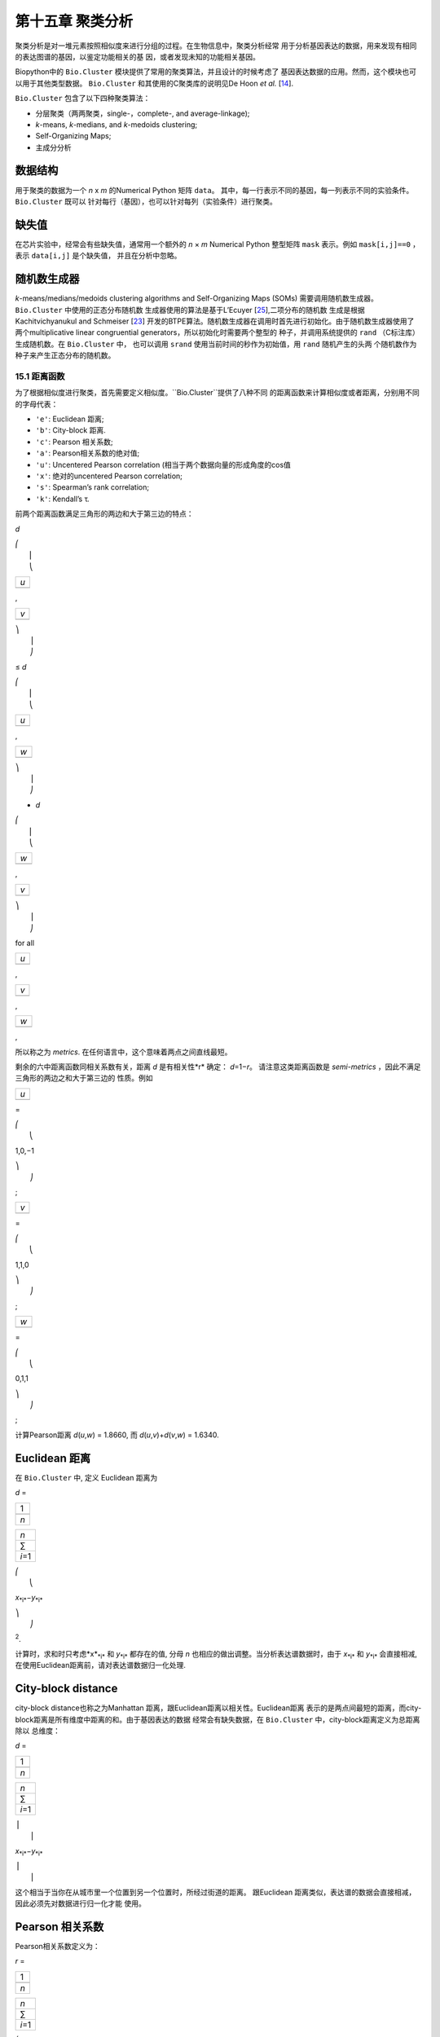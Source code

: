 第十五章 聚类分析
============================

聚类分析是对一堆元素按照相似度来进行分组的过程。在生物信息中，聚类分析经常
用于分析基因表达的数据，用来发现有相同的表达图谱的基因，以鉴定功能相关的基
因，或者发现未知的功能相关基因。

Biopython中的 ``Bio.Cluster`` 模块提供了常用的聚类算法，并且设计的时候考虑了
基因表达数据的应用。然而，这个模块也可以用于其他类型数据。 ``Bio.Cluster`` 
和其使用的C聚类库的说明见De Hoon *et al.* [`14 <#dehoon2004>`__\ ].

``Bio.Cluster`` 包含了以下四种聚类算法：

-  分层聚类（两两聚类，single-，complete-, and average-linkage);
-  *k*-means, *k*-medians, and *k*-medoids clustering;
-  Self-Organizing Maps;
-  主成分分析

数据结构 
~~~~~~~~~~~~~~~~~~~

用于聚类的数据为一个 *n* x *m* 的Numerical Python 矩阵 ``data``。
其中，每一行表示不同的基因，每一列表示不同的实验条件。 ``Bio.Cluster`` 既可以
针对每行（基因），也可以针对每列（实验条件）进行聚类。

缺失值
~~~~~~~~~~~~~~


在芯片实验中，经常会有些缺失值，通常用一个额外的 *n* × *m* Numerical Python
整型矩阵 ``mask`` 表示。例如 ``mask[i,j]==0`` ，表示 ``data[i,j]`` 是个缺失值，
并且在分析中忽略。

随机数生成器
~~~~~~~~~~~~~~~~~~~~~~~
*k*-means/medians/medoids clustering algorithms and Self-Organizing
Maps (SOMs) 需要调用随机数生成器。 ``Bio.Cluster`` 中使用的正态分布随机数
生成器使用的算法是基于L’Ecuyer [`25 <#lecuyer1988>`__\ ],二项分布的随机数
生成是根据Kachitvichyanukul and Schmeiser [`23 <#kachitvichyanukul1988>`__\ ]
开发的BTPE算法。随机数生成器在调用时首先进行初始化。由于随机数生成器使用了
两个multiplicative linear congruential generators，所以初始化时需要两个整型的
种子，并调用系统提供的 ``rand`` （C标注库）生成随机数。在 ``Bio.Cluster`` 中，
也可以调用 ``srand`` 使用当前时间的秒作为初始值，用 ``rand`` 随机产生的头两
个随机数作为种子来产生正态分布的随机数。


15.1 距离函数
------------------------
为了根据相似度进行聚类，首先需要定义相似度。``Bio.Cluster``提供了八种不同
的距离函数来计算相似度或者距离，分别用不同的字母代表：

-  ``'e'``: Euclidean 距离;
-  ``'b'``: City-block 距离.
-  ``'c'``: Pearson 相关系数;
-  ``'a'``: Pearson相关系数的绝对值;
-  ``'u'``: Uncentered Pearson correlation (相当于两个数据向量的形成角度的cos值
-  ``'x'``: 绝对的uncentered Pearson correlation;
-  ``'s'``: Spearman’s rank correlation;
-  ``'k'``: Kendall’s τ.

前两个距离函数满足三角形的两边和大于第三边的特点：


*d*

| ⎛
|  ⎜
|  ⎝

+-------+
| *u*   |
+-------+
+-------+

,

+-------+
| *v*   |
+-------+
+-------+

| ⎞
|  ⎟
|  ⎠

≤ \ *d*

| ⎛
|  ⎜
|  ⎝

+-------+
| *u*   |
+-------+
+-------+

,

+-------+
| *w*   |
+-------+
+-------+

| ⎞
|  ⎟
|  ⎠

+ \ *d*

| ⎛
|  ⎜
|  ⎝

+-------+
| *w*   |
+-------+
+-------+

,

+-------+
| *v*   |
+-------+
+-------+

| ⎞
|  ⎟
|  ⎠

for all  

+-------+
| *u*   |
+-------+
+-------+

, 

+-------+
| *v*   |
+-------+
+-------+

, 

+-------+
| *w*   |
+-------+
+-------+

,

所以称之为 *metrics*. 在任何语言中，这个意味着两点之间直线最短。

剩余的六中距离函数同相关系数有关，距离 *d* 是有相关性*r* 确定： *d*\ =1−\ *r*。
请注意这类距离函数是 *semi-metrics* ，因此不满足三角形的两边之和大于第三边的
性质。例如


+-------+
| *u*   |
+-------+
+-------+

=

| ⎛
|  ⎝

1,0,−1

| ⎞
|  ⎠

;

+-------+
| *v*   |
+-------+
+-------+

=

| ⎛
|  ⎝

1,1,0

| ⎞
|  ⎠

;

+-------+
| *w*   |
+-------+
+-------+

=

| ⎛
|  ⎝

0,1,1

| ⎞
|  ⎠

;

计算Pearson距离 *d*\ (*u*,\ *w*) = 1.8660, 而
*d*\ (*u*,\ *v*)+\ *d*\ (*v*,\ *w*) = 1.6340.

Euclidean 距离
~~~~~~~~~~~~~~~~~~

在 ``Bio.Cluster`` 中, 定义 Euclidean 距离为

*d* = 

+-------+
| 1     |
+-------+
+-------+
| *n*   |
+-------+

 

+-----------+
| *n*       |
+-----------+
| ∑         |
+-----------+
| *i*\ =1   |
+-----------+

 

| ⎛
|  ⎝

*x*\ :sub:`*i*`\ −\ *y*\ :sub:`*i*`

| ⎞
|  ⎠

:sup:`2`.

计算时，求和时只考虑*x*\ :sub:`*i*` 和 *y*\ :sub:`*i*` 都存在的值, 分母 *n* 
也相应的做出调整。当分析表达谱数据时，由于 *x*\ :sub:`*i*` 和 *y*\ :sub:`*i*` 
会直接相减, 在使用Euclidean距离前，请对表达谱数据归一化处理.

City-block distance
~~~~~~~~~~~~~~~~~~~

city-block distance也称之为Manhattan 距离，跟Euclidean距离以相关性。Euclidean距离
表示的是两点间最短的距离，而city-block距离是所有维度中距离的和。由于基因表达的数据
经常会有缺失数据，在 ``Bio.Cluster`` 中，city-block距离定义为总距离除以
总维度：

*d* = 

+-------+
| 1     |
+-------+
+-------+
| *n*   |
+-------+

 

+-----------+
| *n*       |
+-----------+
| ∑         |
+-----------+
| *i*\ =1   |
+-----------+

 

| ⎪
|  ⎪

*x*\ :sub:`*i*`\ −\ *y*\ :sub:`*i*`

| ⎪
|  ⎪


这个相当于当你在从城市里一个位置到另一个位置时，所经过街道的距离。
跟Euclidean 距离类似，表达谱的数据会直接相减，因此必须先对数据进行归一化才能
使用。

Pearson 相关系数
~~~~~~~~~~~~~~~~~~~~~~~~~~~~~~~~~~~

Pearson相关系数定义为：

*r* = 

+-------+
| 1     |
+-------+
+-------+
| *n*   |
+-------+

 

+-----------+
| *n*       |
+-----------+
| ∑         |
+-----------+
| *i*\ =1   |
+-----------+

 

| ⎛
|  ⎜
|  ⎜
|  ⎝

+----------------------+
| *x*\ :sub:`*i*` −x   |
+----------------------+
+----------------------+
| σ\ :sub:`*x*`        |
+----------------------+

 

| ⎞
|  ⎟
|  ⎟
|  ⎠

| ⎛
|  ⎜
|  ⎜
|  ⎝

+----------------------+
| *y*\ :sub:`*i*` −ȳ   |
+----------------------+
+----------------------+
| σ\ :sub:`*y*`        |
+----------------------+

 

| ⎞
|  ⎟
|  ⎟
|  ⎠


其中 x, ȳ 分别是 *x* 和 *y* 的样品均值, σ\ :sub:`*x*`, σ\ :sub:`*y*` 
是 *x* 和 *y* 的样品标准差. Pearson相关系数是用于测量 *x* and *y* 散点图对直线的
拟合程度。如果所有的点都在直线上，那么Pearson相关系数为 +1 or -1, 取决于直线的斜率
是正还是负。如果Pearson 相关系数等于0，表明 *x* 和 *y* 之间没有相关性。

*Pearson distance* 定义为

+----------------------------+
| *d*\ :sub:`P` ≡ 1 − *r*.   |
+----------------------------+

由于the Pearson 相关性介于 -1 和 1之间, Pearson 距离的范围为 0 和 2 之间.

Absolute Pearson correlation
~~~~~~~~~~~~~~~~~~~~~~~~~~~~

通过对Pearson相关系数取绝对值，可以得到一个0和1之间的数。如果绝对值是1，所有的点
都位于一条直线上，无论斜率为正还是负。当绝对值为0时，表明 *x* and *y* 没有相关性。

对应的距离定义为：

+------------------------+------+-------+------+-----+
| *d*\ :sub:`A` ≡ 1 −    | ⎪    | *r*   | ⎪    | ,   |
|                        |  ⎪   |       |  ⎪   |     |
+------------------------+------+-------+------+-----+

其中 *r* 是 Pearson 相关系数. 由于Pearson的相关系数介于 0 和 1之间, 对应的
距离也位于0和1之间。

在基因表达数据中，绝对相关性等于1，表明两组基因的表达情况完全一样或者完全
相反，在使用时，应该注意这一点。

Uncentered correlation (cosine of the angle)
~~~~~~~~~~~~~~~~~~~~~~~~~~~~~~~~~~~~~~~~~~~~

在某些情况下，使用 *uncentered correlation* 比常规的Pearson相关系数更合适。
uncentered correlation 定义为：

*r*\ :sub:`U` = 

+-------+
| 1     |
+-------+
+-------+
| *n*   |
+-------+

 

+-----------+
| *n*       |
+-----------+
| ∑         |
+-----------+
| *i*\ =1   |
+-----------+

 

| ⎛
|  ⎜
|  ⎜
|  ⎝

+-----------------------------+
| *x*\ :sub:`*i*`             |
+-----------------------------+
+-----------------------------+
| σ\ :sub:`*x*`\ :sup:`(0)`   |
+-----------------------------+

 

| ⎞
|  ⎟
|  ⎟
|  ⎠

| ⎛
|  ⎜
|  ⎜
|  ⎝

+-----------------------------+
| *y*\ :sub:`*i*`             |
+-----------------------------+
+-----------------------------+
| σ\ :sub:`*y*`\ :sup:`(0)`   |
+-----------------------------+

 

| ⎞
|  ⎟
|  ⎟
|  ⎠

,

其中

     

σ\ :sub:`*x*`\ :sup:`(0)`

 =

 

√

+-------+
| 1     |
+-------+
+-------+
| *n*   |
+-------+

 

+-----------+
| *n*       |
+-----------+
| ∑         |
+-----------+
| *i*\ =1   |
+-----------+

*x*\ :sub:`*i*`\ :sup:`2`

;  

 

σ\ :sub:`*y*`\ :sup:`(0)`

 =

 

√

+-------+
| 1     |
+-------+
+-------+
| *n*   |
+-------+

 

+-----------+
| *n*       |
+-----------+
| ∑         |
+-----------+
| *i*\ =1   |
+-----------+

*y*\ :sub:`*i*`\ :sup:`2`

.  

 
这个公式同Pearson相关系数的公式一样，只是把样本均值 x, ȳ 设为0 。
uncentered correlation 适用于表达量基准为0的情况。例如，在对基因表达情况计算
比值后取对数，当log-ratio 等于0 表明红色或绿色信号强度相等，也意味着实验处理
不影响基因的表达量。

uncentered correlation 系数对应的距离计算方法为：

+--------------------------------------+
| *d*\ :sub:`U` ≡ 1 − *r*\ :sub:`U`,   |
+--------------------------------------+

其中 *r*\ :sub:`U` 是uncentered 系数。 由于uncentered系数位于-1 和 1
之间，对应的距离范围为 0 与 2之间。

由于 uncentered 系数同 *n* 维空间里的两个数据向量所成角度的cosine值相同，因此
得名。

Absolute uncentered correlation
~~~~~~~~~~~~~~~~~~~~~~~~~~~~~~~

与 Pearson 相关性类似, 也可以用uncentered correlation的绝对值来定义距离:

+-------------------------+------+-----------------+------+-----+
| *d*\ :sub:`AU` ≡ 1 −    | ⎪    | *r*\ :sub:`U`   | ⎪    | ,   |
|                         |  ⎪   |                 |  ⎪   |     |
+-------------------------+------+-----------------+------+-----+

其中 *r*\ :sub:`U` 是 uncentered相关系数。由于uncentered 相关系数的
绝对值位于 0 和 1 之间，对应的距离也为位于 0 和 1之间。

从几何学上来讲，uncentered相关系数的绝对值等于两个数据组成的向量的supporting lines
的角度的cosine值（即不考虑向量的方向性）。

Spearman rank correlation
~~~~~~~~~~~~~~~~~~~~~~~~~

Spearman秩相关系数是一种非参的相关性测量方法，同Pearson相关系数相比，对于离群点
有更好的稳健性。

为了计算Spearman秩相关系数，首先对每个数据集里的数据按值排序，得到每个数据的
秩。然后，计算两个数据集的秩的Pearson相关系数，得到Spearson的相关系数。

同Pearson相关性类似，Spearman秩相关系数对应的距离定义为：

+--------------------------------------+
| *d*\ :sub:`S` ≡ 1 − *r*\ :sub:`S`,   |
+--------------------------------------+

其中 *r*\ :sub:`S` 是Spearman秩相关系数。

Kendall’s τ
~~~~~~~~~~~

Kendall’s τ 是另一个非参的计算相关性的方法。它同Spearman秩相关系数类似，但它使用秩来计算
 τ (see Snedecor & Cochran [`29 <#snedecor1989>`__\ ]) 。

Kendall’s τ 对应的距离计算为：

+--------------------------+
| *d*\ :sub:`K` ≡ 1 − τ.   |
+--------------------------+

因为 Kendall’s τ 位于 -1 和 1之间, 对应的距离位于 0 和 2之间。

Weighting
~~~~~~~~~

对于 ``Bio.Cluster`` 中大部分距离函数，都可以使用权重矩阵。权重矩阵包含着
数据集中每个元素的权重。如果元素 *i* 的权重为 *w*\ :sub:`*i*`，那么这个元素
计算为元素的值乘以 *w*\ :sub:`*i*` 。权重值不需要为整数。对于 Spearman 秩相关系数
和Kendall’s τ, 权重没有很好的定义，因此不能用于这两个函数。

计算距离矩阵
~~~~~~~~~~~~~~~~~~~~~~~~~~~~~~~
距离矩阵是 ``data`` 每个元素的两两间的距离的平方矩阵，可以用 ``Bio.Cluster`` 模块中 ``distancematrix`` 函数计算：
 
.. code:: verbatim

    >>> from Bio.Cluster import distancematrix
    >>> matrix = distancematrix(data)

其中，包含以下参数：

-  ``data`` (必选)
    包含所有元素的矩阵
-  ``mask`` (默认: ``None``)
    显示是否为缺失数据的矩阵。若
   ``mask[i,j]==0``, 那么 ``data[i,j]`` 缺失。若 ``mask==None``,
   那么表明没有缺失数据。
-  ``weight`` (默认: ``None``)
    计算距离时使用的权重矩阵。若
   ``weight==None``, 则假设所有的数据使用相同的权重。
-  ``transpose`` (默认: ``0``)
    选择 使用 ``data`` 的行行之间计算距离 (``transpose==0``), 或者列与列计算距离 (``transpose==1``).
-  ``dist`` (默认: ``'e'``, Euclidean distance)
    定义使用的距离函数 (具体见
   `15.1 <#sec:distancefunctions>`__).

为了节省内存，函数运行返回的距离矩阵是一个1D 数组的列表。每一行的列数等于
行号。因此，第一行有0个元素。例如一个返回值为：

.. code:: verbatim

    [array([]),
     array([1.]),
     array([7., 3.]),
     array([4., 2., 6.])]

对应的距离矩阵为：

| ⎛
|  ⎜
|  ⎜
|  ⎜
|  ⎝

+-----+-----+-----+-------+
| 0   | 1   | 7   | 4     |
+-----+-----+-----+-------+
| 1   | 0   | 3   | 2     |
+-----+-----+-----+-------+
| 7   | 3   | 0   | 6     |
+-----+-----+-----+-------+
| 4   | 2   | 6   | 0     |
+-----+-----+-----+-------+

| ⎞
|  ⎟
|  ⎟
|  ⎟
|  ⎠

.

15.2  计算聚类的相关性质
------------------------------------

计算聚类中心
~~~~~~~~~~~~~~~~~~~~~~~~~~~~~~~~~

聚类中心可以是所有聚类元素的在每个维度上的平均值或者中值，可以用 ``Bio.Cluster`` 中的 ``clustercentroids`` 
函数计算：
 
.. code:: verbatim

    >>> from Bio.Cluster import clustercentroids
    >>> cdata, cmask = clustercentroids(data)

包含了一下参数:

-  ``data`` (必选)
    包含所有元素的矩阵。
-  ``mask`` (默认: ``None``)
    用来表示数据是否缺失的整型数组。如果
   ``mask[i,j]==0``, 那么 ``data[i,j]`` 是缺失的. 如果 ``mask==None``,
   那么没有数据缺失.
-  ``clusterid`` (默认: ``None``)
    一个整型向量，用来表示每个元素属于那个类别。如果
   ``clusterid`` 是 ``None``, 表明所有的元素属于相同的类别。
-  ``method`` (默认: ``'a'``)
    指定使用算术平方根 (``method=='a'``) 或者中值
   median (``method=='m'``) 来计算聚类中心。
-  ``transpose`` (默认: ``0``)
    选择 使用 ``data`` 的行行之间计算距离 (``transpose==0``), 或者列与列计算距离 (``transpose==1``).

这个函数返回值为元组 ``(cdata, cmask)``。 聚类中心的数据存储在一个二维的Numerical Python 
数组 ``cdata`` 中, 缺失值的结果存储在二维的Numerical Python整型数组 ``cmask`` 中。 当 ``transpose`` 
为 ``0`` 时，这些数组的长度为（聚类数，列数），当 ``transpose`` 是 ``1`` 时，数组的
长度为 （行数，聚类数）。每一行（当 ``transpose`` = ``0``) 或者 每一列（当 ``transpose`` = ``1`` ）
包含着对应每一聚类中心对应的数据。

计算每类之间的距离
~~~~~~~~~~~~~~~~~~~~~~~~~~~~~~~~~~~~~~~~~

根据每个 *items* 的距离函数，我们可以计算出两个 *clusters* 的距离。两个类别的
数学平均值之间的距离通常用于两两间的centroid-linkage聚类和 *k*-means聚类，而 *k*-medoids
聚类中，通常利用两类的中值进行计算。两类中，最短的元素之间的距离用于pairwise single-linkage的聚类，
而最长的元素之间的距离用于计算pairwise maximum-linkage 聚类。在pairwise average-linkage聚类中，
两类之间的距离定义为两两元素间距离的平均值。

为了计算两类之间的距离，可以利用:

.. code:: verbatim

    >>> from Bio.Cluster import clusterdistance
    >>> distance = clusterdistance(data)

其中，包含的参数有：

-  ``data`` (必选)
    包含所有元素的矩阵。
-  ``mask`` (默认: ``None``)
    用来表示数据是否缺失的整型数组。如果
   ``mask[i,j]==0``, 那么 ``data[i,j]`` 是缺失的. 如果 ``mask==None``,
   那么没有数据缺失。
-  ``weight`` (默认: ``None``)
    计算距离时使用的权重矩阵。若
   ``weight==None``, 则假设所有的数据使用相同的权重。
-  ``index1`` (默认: ``0``)
    第一个类别所包含的元素的列表。如果一个类别只包含一个元素 *i* 
    可以为一个列表 ``[i]``, 或者整数 ``i``.
-  ``index2`` (默认: ``0``)
   第二个类别所包含的元素的列表。如果一个类别只包含一个元素 *i* 
    可以为一个列表 ``[i]``, 或者整数 ``i``.
-  ``method`` (默认: ``'a'``)
    选择计算类别间距离的方法:

   -  ``'a'``: 使用两个聚类中心的距离 (算术平均值);
   -  ``'m'``: 使用两个聚类中心的距离 (中值);
   -  ``'s'``: 使用两类中最短的两个元素之间的距离;
   -  ``'x'``: 使用两类中最长的两个元素之间的距离;
   -  ``'v'``: 使用两类中两两元素距离的平均值作为距离。

-  ``dist`` (默认: ``'e'``, Euclidean distance)
    选择使用的距离函数 (see
   `15.1 <#sec:distancefunctions>`__).
-  ``transpose`` (默认: ``0``)
    选择 使用 ``data`` 的行行之间计算距离 (``transpose==0``), 或者列与列计算距离 (``transpose==1``).

15.3  Partitioning algorithms
-----------------------------

Partitioning algorithms 依据所有元素到各自聚类中心距离之和最小化原则，
将元素分为 *k* 类。类别的个数 *k* 由用户定义。 ``Bio.Cluster`` 提供了三种不同
的算法:

-  *k*-means 聚类
-  *k*-medians 聚类
-  *k*-medoids 聚类

这些算法的区别在于如何定义聚类中心。在 *k*-means 中, 聚类中心定义为该类中所有
元素的mean data vector。 在 *k*-medians 聚类中， 利用每个维度的中间值来计算。
最后， *k*-medoids 聚类中，聚类中心定义为该类中，离其他所有元素距离之和最小的元素的位置。
这个方法适用于已知距离矩阵，但是原始数据矩阵未知的情况，例如根据结构相似度对蛋白进行聚类
的情况。

expectation-maximization (EM) 算法通常用于将数据分成 *k* 组。在 EM算法的起始阶段,
随机的把元素分配到不同的组。为了保证不存在空元素的类别，可以利用二项分布的方法随机
为每类挑选元素。然后，随机的对分组进行permute，保证每个元素有相同的概率去任何一个类别。
最终，保证每类中至少含有一个元素。

之后进行迭代:

-  利用均值，中值或者medoid计算每类的中心;
-  计算每类的元素离各自中心的距离;
-  对于每个元素，判别其离那个聚类中心最近;
-  对元素重新进行聚类，当不能进行调整时，迭代终止。

为了避免迭代中产生空的类别，在 *k*-means 和 *k*-medians 聚类中，算法始终记录着每类中元素的
个数，并且阻止最后一个元素被分到其他的类别中。对于 *k*-medoids 聚类, 这种检查就是没有必要的，
因为当只剩最后一个元素时，它里中心的距离就为0，所以不会被分配到其他的类别中。

由于起始阶段的元素是随机的，通常当EM算法执行时，会产生不同的聚类结果。为了找到最优的聚类结果，
 *k*-means 算法会重复很多次，每次都以不同的随机分配作为起始。每次运行后，都会保存所有元素距离
 其中心距离之和，并且选择距离最小的那次运行结果最为最终的结果。

EM算法运行的次数取决于需要聚类元素的多少。一般而言，我们可以考虑最优解被发现的次数，
这个次数会作为partitioning算法的返回值。如果最优解被多次返回，那么不太可能存在比这个
更优的解。然后，如果最优解只被发现一次，那么可能存在着距离更小的解。但是，如果需要聚类的
元素过多的话（多余几百），那么很难找到一个全局最优解。

EM算法会在不能进行任何分配的时候停止。我们注意到，对于某些起始的分配，由于
相同的解会在迭代中周期性的重复，从而导致EM算法的失败。因此，我们在迭代中也会
检查这种周期性出现的解。在给定数目的迭代后，当前的聚类结果会保存作为参考。之后
继续迭代一定次数，比较该结果同之前保存的结果，可以确定之前的结果是否重复出现。
如果有重复出现，迭代会终止。如果没有出现，那么再次迭代后的结果会保存作为新的参考。
首先，会重复10次迭代，再保存新的参考。之后，迭代的次数会翻倍，保证在长的周期中也可以
检测到该解。

*k*-means and *k*-medians
~~~~~~~~~~~~~~~~~~~~~~~~~

*k*-means and *k*-medians 算法可以利用 ``Bio.Cluster``中的 ``kcluster`` 实现:

.. code:: verbatim

    >>> from Bio.Cluster import kcluster
    >>> clusterid, error, nfound = kcluster(data)

其中，包含的参数有：

-  ``data`` (必选)
    包含所有元素的矩阵。
-  ``nclusters`` (默认: ``2``)
    聚类的数目 *k*.
-  ``mask`` (默认: ``None``)
    用来表示数据是否缺失的整型数组。如果
   ``mask[i,j]==0``, 那么 ``data[i,j]`` 是缺失的. 如果 ``mask==None``,
   那么没有数据缺失。
-  ``weight`` (默认: ``None``)
    计算距离时使用的权重矩阵。若
   ``weight==None``, 则假设所有的数据使用相同的权重。
-  ``transpose`` (默认: ``0``)
    选择 使用 ``data`` 的行行之间计算距离 (``transpose==0``), 或者列与列计算距离 (``transpose==1``).
-  ``npass`` (默认: ``1``)
    *k*-means/-medians 聚类算法运行的次数，每次运行使用不同的随机的起始值。
    如果指定了 ``initialid`` , ``npass`` 的值会忽略，并且聚类算法只会运行一次。
-  ``method`` (默认: ``a``)
    指定确定聚类中心的方法:

   -  ``method=='a'``: 算数平均值 (*k*-means clustering);
   -  ``method=='m'``: 中间值 (*k*-medians clustering).

   当指定 ``method`` 使用其他值时，算法会采用算数平均值。
-  ``dist`` (默认: ``'e'``, Euclidean distance)
    选择使用的距离函数 (see
   `15.1 <#sec:distancefunctions>`__). 尽管八种距离都可以用于 ``kcluster`` 计算,
   但从经验上来讲，Euclidean 距离适合 *k*-means 算法, city-block 距离适合 *k*-medians.
-  ``initialid`` (默认: ``None``)
    指定EM算法运行初始的聚类类别。如果
   ``initialid==None``, 那么每运行一次EM算法时，都会采取不同的随机初始聚类，总共
   运行的次数由 ``npass`` 决定。如果
   ``initialid`` 不是 ``None``, 那么它应该为一个长度为聚类数的1维数组，每类中至少含有
   一个元素。当初始类别给定后，EM算法的结果也就确定了。

这个函数的返回值为一个包含 ``(clusterid, error, nfound)`` 的元组，其中 ``clusterid`` 是
一个整型矩阵，包含着每类中所包含的行或列的数目。 ``error`` 是最优聚类解中，每类内距离的总和，
``nfound`` 指的是最优解出现的次数。

*k*-medoids 聚类
~~~~~~~~~~~~~~~~~~~~~~

``kmedoids`` 函数根据提供的距离矩阵和聚类数，来运行 *k*-medoids 聚类：

.. code:: verbatim

    >>> from Bio.Cluster import kmedoids
    >>> clusterid, error, nfound = kmedoids(distance)

其中，包含的参数有: , nclusters=2, npass=1,
initialid=None)\|

-  ``distance`` (必选)
    元素两两间的距离矩阵，可以通过三种不同的方法提供：

   -  提供一个2D的 Numerical Python 数组 (函数只会使用矩阵里左下角数据):

      .. code:: verbatim

          distance = array([[0.0, 1.1, 2.3],
                            [1.1, 0.0, 4.5],
                            [2.3, 4.5, 0.0]])

   -  输入一个1D的 Numerical Python 数组，包含了距离矩阵左下角的数据：

      .. code:: verbatim

          distance = array([1.1, 2.3, 4.5])

   -  输入一个列表，包含距离矩阵左下角的数据：

      .. code:: verbatim

          distance = [array([]|,
                      array([1.1]),
                      array([2.3, 4.5])
                     ]

   三种方法对应着同样的距离矩阵。
-  ``nclusters`` (默认: ``2``)
    聚类的数目 *k*.
-  ``npass`` (默认: ``1``)
    *k*-means/-medians 聚类算法运行的次数，每次运行使用不同的随机的起始值。
    如果指定了 ``initialid`` , ``npass`` 的值会忽略，并且聚类算法只会运行一次。
-  ``initialid`` (默认: ``None``)
    指定EM算法运行初始的聚类类别。如果
   ``initialid==None``, 那么每运行一次EM算法时，都会采取不同的随机初始聚类，总共
   运行的次数由 ``npass`` 决定。如果
   ``initialid`` 不是 ``None``, 那么它应该为一个长度为聚类数的1维数组，每类中至少含有
   一个元素。当初始类别给定后，EM算法的结果也就确定了。

函数返回值为一个 包含 ``(clusterid, error, nfound)`` 的元组, 其中
``clusterid`` 一个整型矩阵，包含着每类中所包含的行或列的数目。``error`` 是最优聚类解中，每类内距离的总和，
``nfound`` 指的是最优解出现的次数。需要注意的是， ``clusterid`` 中的聚类数指的是代表聚类中的元素的个数。

15.4  系统聚类
-----------------------------

系统聚类同 *k*-means 聚类有本质的不同。在系统聚类中，基因间或者实验条件间的相似度是通过
树的形式展现出来的。可以利用Treeview或者Java Treeview来查看这些树的结构，因此很便于基因表达
数据中系统聚类的运用。

系统聚类的第一步是计算所有元素间的距离矩阵。之后，融合两个最近的元素成为一个节点。然后，不断的
通过融合相近的元素或者节点来形成新的节点，直到所有的元素都属于同一个节点。在追溯元素和节点融合
的过程的同时形成了树的结构。不同于 *k*-means 使用的EM算法，系统聚类的过程是固定的。

系统聚类也存在着几个不同的方法，他们区别在于如何计算子节点内的距离。在
``Bio.Cluster`` 中，提供了最短距离法（ pairwise single）,最长距离法（maximum）, 类平均法（average）,
和重心法（centroid linkage）。

-  在最短距离法中，节点间的距离被定义两个节点最近样品间距离。
-  在最短距离法中，节点间的距离被定义两个节点最远样品间距离。
-  In pairwise average-linkage clustering, the distance between two
   nodes is defined as the average over all pairwise distances between
   the items of the two nodes.
-  In pairwise centroid-linkage clustering, the distance between two
   nodes is defined as the distance between their centroids. The
   centroids are calculated by taking the mean over all the items in a
   cluster. As the distance from each newly formed node to existing
   nodes and items need to be calculated at each step, the computing
   time of pairwise centroid-linkage clustering may be significantly
   longer than for the other hierarchical clustering methods. Another
   peculiarity is that (for a distance measure based on the Pearson
   correlation), the distances do not necessarily increase when going up
   in the clustering tree, and may even decrease. This is caused by an
   inconsistency between the centroid calculation and the distance
   calculation when using the Pearson correlation: Whereas the Pearson
   correlation effectively normalizes the data for the distance
   calculation, no such normalization occurs for the centroid
   calculation.

For pairwise single-, complete-, and average-linkage clustering, the
distance between two nodes can be found directly from the distances
between the individual items. Therefore, the clustering algorithm does
not need access to the original gene expression data, once the distance
matrix is known. For pairwise centroid-linkage clustering, however, the
centroids of newly formed subnodes can only be calculated from the
original data and not from the distance matrix.

The implementation of pairwise single-linkage hierarchical clustering is
based on the SLINK algorithm (R. Sibson, 1973), which is much faster and
more memory-efficient than a straightforward implementation of pairwise
single-linkage clustering. The clustering result produced by this
algorithm is identical to the clustering solution found by the
conventional single-linkage algorithm. The single-linkage hierarchical
clustering algorithm implemented in this library can be used to cluster
large gene expression data sets, for which conventional hierarchical
clustering algorithms fail due to excessive memory requirements and
running time.

Representing a hierarchical clustering solution
~~~~~~~~~~~~~~~~~~~~~~~~~~~~~~~~~~~~~~~~~~~~~~~

The result of hierarchical clustering consists of a tree of nodes, in
which each node joins two items or subnodes. Usually, we are not only
interested in which items or subnodes are joined at each node, but also
in their similarity (or distance) as they are joined. To store one node
in the hierarchical clustering tree, we make use of the class ``Node``,
which defined in ``Bio.Cluster``. An instance of ``Node`` has three
attributes:

-  ``left``
-  ``right``
-  ``distance``

Here, ``left`` and ``right`` are integers referring to the two items or
subnodes that are joined at this node, and ``distance`` is the distance
between them. The items being clustered are numbered from 0 to (number
of items − 1), while clusters are numbered from -1 to −(number of
items−1). Note that the number of nodes is one less than the number of
items.

To create a new ``Node`` object, we need to specify ``left`` and
``right``; ``distance`` is optional.

.. code:: verbatim

    >>> from Bio.Cluster import Node
    >>> Node(2,3)
    (2, 3): 0
    >>> Node(2,3,0.91)
    (2, 3): 0.91

The attributes ``left``, ``right``, and ``distance`` of an existing
``Node`` object can be modified directly:

.. code:: verbatim

    >>> node = Node(4,5)
    >>> node.left = 6
    >>> node.right = 2
    >>> node.distance = 0.73
    >>> node
    (6, 2): 0.73

An error is raised if ``left`` and ``right`` are not integers, or if
``distance`` cannot be converted to a floating-point value.

The Python class ``Tree`` represents a full hierarchical clustering
solution. A ``Tree`` object can be created from a list of ``Node``
objects:

.. code:: verbatim

    >>> from Bio.Cluster import Node, Tree
    >>> nodes = [Node(1,2,0.2), Node(0,3,0.5), Node(-2,4,0.6), Node(-1,-3,0.9)]
    >>> tree = Tree(nodes)
    >>> print tree
    (1, 2): 0.2
    (0, 3): 0.5
    (-2, 4): 0.6
    (-1, -3): 0.9

The ``Tree`` initializer checks if the list of nodes is a valid
hierarchical clustering result:

.. code:: verbatim

    >>> nodes = [Node(1,2,0.2), Node(0,2,0.5)]
    >>> Tree(nodes)
    Traceback (most recent call last):
      File "<stdin>", line 1, in ?
    ValueError: Inconsistent tree

Individual nodes in a ``Tree`` object can be accessed using square
brackets:

.. code:: verbatim

    >>> nodes = [Node(1,2,0.2), Node(0,-1,0.5)]
    >>> tree = Tree(nodes)
    >>> tree[0]
    (1, 2): 0.2
    >>> tree[1]
    (0, -1): 0.5
    >>> tree[-1]
    (0, -1): 0.5

As a ``Tree`` object is read-only, we cannot change individual nodes in
a ``Tree`` object. However, we can convert the tree to a list of nodes,
modify this list, and create a new tree from this list:

.. code:: verbatim

    >>> tree = Tree([Node(1,2,0.1), Node(0,-1,0.5), Node(-2,3,0.9)])
    >>> print tree
    (1, 2): 0.1
    (0, -1): 0.5
    (-2, 3): 0.9
    >>> nodes = tree[:]
    >>> nodes[0] = Node(0,1,0.2)
    >>> nodes[1].left = 2
    >>> tree = Tree(nodes)
    >>> print tree
    (0, 1): 0.2
    (2, -1): 0.5
    (-2, 3): 0.9

This guarantees that any ``Tree`` object is always well-formed.

To display a hierarchical clustering solution with visualization
programs such as Java Treeview, it is better to scale all node distances
such that they are between zero and one. This can be accomplished by
calling the ``scale`` method on an existing ``Tree`` object:

.. code:: verbatim

    >>> tree.scale()

This method takes no arguments, and returns ``None``.

After hierarchical clustering, the items can be grouped into *k*
clusters based on the tree structure stored in the ``Tree`` object by
cutting the tree:

.. code:: verbatim

    >>> clusterid = tree.cut(nclusters=1)

where ``nclusters`` (defaulting to ``1``) is the desired number of
clusters *k*. This method ignores the top *k*\ −1 linking events in the
tree structure, resulting in *k* separated clusters of items. The number
of clusters *k* should be positive, and less than or equal to the number
of items. This method returns an array ``clusterid`` containing the
number of the cluster to which each item is assigned.

Performing hierarchical clustering
~~~~~~~~~~~~~~~~~~~~~~~~~~~~~~~~~~

To perform hierarchical clustering, use the ``treecluster`` function in
``Bio.Cluster``.

.. code:: verbatim

    >>> from Bio.Cluster import treecluster
    >>> tree = treecluster(data)

where the following arguments are defined:

-  ``data``
    Array containing the data for the items.
-  ``mask`` (default: ``None``)
    Array of integers showing which data are missing. If
   ``mask[i,j]==0``, then ``data[i,j]`` is missing. If ``mask==None``,
   then all data are present.
-  ``weight`` (default: ``None``)
    The weights to be used when calculating distances. If
   ``weight==None``, then equal weights are assumed.
-  ``transpose`` (default: ``0``)
    Determines if rows (``transpose==0``) or columns (``transpose==1``)
   are to be clustered.
-  ``method`` (default: ``'m'``)
    defines the linkage method to be used:

   -  ``method=='s'``: pairwise single-linkage clustering
   -  ``method=='m'``: pairwise maximum- (or complete-) linkage
      clustering
   -  ``method=='c'``: pairwise centroid-linkage clustering
   -  ``method=='a'``: pairwise average-linkage clustering

-  ``dist`` (default: ``'e'``, Euclidean distance)
    Defines the distance function to be used (see
   `15.1 <#sec:distancefunctions>`__).

To apply hierarchical clustering on a precalculated distance matrix,
specify the ``distancematrix`` argument when calling ``treecluster``
function instead of the ``data`` argument:

.. code:: verbatim

    >>> from Bio.Cluster import treecluster
    >>> tree = treecluster(distancematrix=distance)

In this case, the following arguments are defined:

-  ``distancematrix``
    The distance matrix, which can be specified in three ways:

   -  as a 2D Numerical Python array (in which only the left-lower part
      of the array will be accessed):

      .. code:: verbatim

          distance = array([[0.0, 1.1, 2.3], 
                            [1.1, 0.0, 4.5],
                            [2.3, 4.5, 0.0]])

   -  as a 1D Numerical Python array containing consecutively the
      distances in the left-lower part of the distance matrix:

      .. code:: verbatim

          distance = array([1.1, 2.3, 4.5])

   -  as a list containing the rows of the left-lower part of the
      distance matrix:

      .. code:: verbatim

          distance = [array([]),
                      array([1.1]),
                      array([2.3, 4.5])

   These three expressions correspond to the same distance matrix. As
   ``treecluster`` may shuffle the values in the distance matrix as part
   of the clustering algorithm, be sure to save this array in a
   different variable before calling ``treecluster`` if you need it
   later.
-  ``method``
    The linkage method to be used:

   -  ``method=='s'``: pairwise single-linkage clustering
   -  ``method=='m'``: pairwise maximum- (or complete-) linkage
      clustering
   -  ``method=='a'``: pairwise average-linkage clustering

   While pairwise single-, maximum-, and average-linkage clustering can
   be calculated from the distance matrix alone, pairwise
   centroid-linkage cannot.

When calling ``treecluster``, either ``data`` or ``distancematrix``
should be ``None``.

This function returns a ``Tree`` object. This object contains (number of
items − 1) nodes, where the number of items is the number of rows if
rows were clustered, or the number of columns if columns were clustered.
Each node describes a pairwise linking event, where the node attributes
``left`` and ``right`` each contain the number of one item or subnode,
and ``distance`` the distance between them. Items are numbered from 0 to
(number of items − 1), while clusters are numbered -1 to −(number of
items−1).

15.5  Self-Organizing Maps
--------------------------

Self-Organizing Maps (SOMs) were invented by Kohonen to describe neural
networks (see for instance Kohonen, 1997 [`24 <#kohonen1997>`__\ ]).
Tamayo (1999) first applied Self-Organizing Maps to gene expression data
[`30 <#tamayo1999>`__\ ].

SOMs organize items into clusters that are situated in some topology.
Usually a rectangular topology is chosen. The clusters generated by SOMs
are such that neighboring clusters in the topology are more similar to
each other than clusters far from each other in the topology.

The first step to calculate a SOM is to randomly assign a data vector to
each cluster in the topology. If rows are being clustered, then the
number of elements in each data vector is equal to the number of
columns.

An SOM is then generated by taking rows one at a time, and finding which
cluster in the topology has the closest data vector. The data vector of
that cluster, as well as those of the neighboring clusters, are adjusted
using the data vector of the row under consideration. The adjustment is
given by

Δ 

+-------+
| *x*   |
+-------+
+-------+

:sub:`cell` = τ · 

| ⎛
|  ⎜
|  ⎝

+-------+
| *x*   |
+-------+
+-------+

:sub:`row` − 

+-------+
| *x*   |
+-------+
+-------+

:sub:`cell` 

| ⎞
|  ⎟
|  ⎠

.

The parameter τ is a parameter that decreases at each iteration step. We
have used a simple linear function of the iteration step:

τ = τ\ :sub:`init` · 

| ⎛
|  ⎜
|  ⎜
|  ⎝

1 − 

+--------+
| *i*    |
+--------+
+--------+
| *n*    |
+--------+

| ⎞
|  ⎟
|  ⎟
|  ⎠

,

τ\ :sub:`init` is the initial value of τ as specified by the user, *i*
is the number of the current iteration step, and *n* is the total number
of iteration steps to be performed. While changes are made rapidly in
the beginning of the iteration, at the end of iteration only small
changes are made.

All clusters within a radius *R* are adjusted to the gene under
consideration. This radius decreases as the calculation progresses as

*R* = *R*\ :sub:`max` · 

| ⎛
|  ⎜
|  ⎜
|  ⎝

1 − 

+--------+
| *i*    |
+--------+
+--------+
| *n*    |
+--------+

| ⎞
|  ⎟
|  ⎟
|  ⎠

,

in which the maximum radius is defined as

*R*\ :sub:`max` = 

√

+---------------------------------------------------------+
+---------------------------------------------------------+
| *N*\ :sub:`*x*`\ :sup:`2` + *N*\ :sub:`*y*`\ :sup:`2`   |
+---------------------------------------------------------+

,

where (*N*\ :sub:`*x*`, *N*\ :sub:`*y*`) are the dimensions of the
rectangle defining the topology.

The function ``somcluster`` implements the complete algorithm to
calculate a Self-Organizing Map on a rectangular grid. First it
initializes the random number generator. The node data are then
initialized using the random number generator. The order in which genes
or microarrays are used to modify the SOM is also randomized. The total
number of iterations in the SOM algorithm is specified by the user.

To run ``somcluster``, use

.. code:: verbatim

    >>> from Bio.Cluster import somcluster
    >>> clusterid, celldata = somcluster(data)

where the following arguments are defined:

-  ``data`` (required)
    Array containing the data for the items.
-  ``mask`` (default: ``None``)
    Array of integers showing which data are missing. If
   ``mask[i,j]==0``, then ``data[i,j]`` is missing. If ``mask==None``,
   then all data are present.
-  ``weight`` (default: ``None``)
    contains the weights to be used when calculating distances. If
   ``weight==None``, then equal weights are assumed.
-  ``transpose`` (default: ``0``)
    Determines if rows (``transpose`` is ``0``) or columns
   (``transpose`` is ``1``) are to be clustered.
-  ``nxgrid, nygrid`` (default: ``2, 1``)
    The number of cells horizontally and vertically in the rectangular
   grid on which the Self-Organizing Map is calculated.
-  ``inittau`` (default: ``0.02``)
    The initial value for the parameter τ that is used in the SOM
   algorithm. The default value for ``inittau`` is 0.02, which was used
   in Michael Eisen’s Cluster/TreeView program.
-  ``niter`` (default: ``1``)
    The number of iterations to be performed.
-  ``dist`` (default: ``'e'``, Euclidean distance)
    Defines the distance function to be used (see
   `15.1 <#sec:distancefunctions>`__).

This function returns the tuple ``(clusterid, celldata)``:

-  ``clusterid``:
    An array with two columns, where the number of rows is equal to the
   number of items that were clustered. Each row contains the *x* and
   *y* coordinates of the cell in the rectangular SOM grid to which the
   item was assigned.
-  ``celldata``:
    An array with dimensions (``nxgrid``, ``nygrid``, number of columns)
   if rows are being clustered, or (``nxgrid``, ``nygrid``, number of
   rows) if columns are being clustered. Each element ``[ix][iy]`` of
   this array is a 1D vector containing the gene expression data for the
   centroid of the cluster in the grid cell with coordinates
   ``[ix][iy]``.

15.6  Principal Component Analysis
----------------------------------

Principal Component Analysis (PCA) is a widely used technique for
analyzing multivariate data. A practical example of applying Principal
Component Analysis to gene expression data is presented by Yeung and
Ruzzo (2001) [`33 <#yeung2001>`__\ ].

In essence, PCA is a coordinate transformation in which each row in the
data matrix is written as a linear sum over basis vectors called
principal components, which are ordered and chosen such that each
maximally explains the remaining variance in the data vectors. For
example, an *n* × 3 data matrix can be represented as an ellipsoidal
cloud of *n* points in three dimensional space. The first principal
component is the longest axis of the ellipsoid, the second principal
component the second longest axis of the ellipsoid, and the third
principal component is the shortest axis. Each row in the data matrix
can be reconstructed as a suitable linear combination of the principal
components. However, in order to reduce the dimensionality of the data,
usually only the most important principal components are retained. The
remaining variance present in the data is then regarded as unexplained
variance.

The principal components can be found by calculating the eigenvectors of
the covariance matrix of the data. The corresponding eigenvalues
determine how much of the variance present in the data is explained by
each principal component.

Before applying principal component analysis, typically the mean is
subtracted from each column in the data matrix. In the example above,
this effectively centers the ellipsoidal cloud around its centroid in 3D
space, with the principal components describing the variation of points
in the ellipsoidal cloud with respect to their centroid.

The function ``pca`` below first uses the singular value decomposition
to calculate the eigenvalues and eigenvectors of the data matrix. The
singular value decomposition is implemented as a translation in C of the
Algol procedure ``svd`` [`16 <#golub1971>`__\ ], which uses Householder
bidiagonalization and a variant of the QR algorithm. The principal
components, the coordinates of each data vector along the principal
components, and the eigenvalues corresponding to the principal
components are then evaluated and returned in decreasing order of the
magnitude of the eigenvalue. If data centering is desired, the mean
should be subtracted from each column in the data matrix before calling
the ``pca`` routine.

To apply Principal Component Analysis to a rectangular matrix ``data``,
use

.. code:: verbatim

    >>> from Bio.Cluster import pca
    >>> columnmean, coordinates, components, eigenvalues = pca(data)

This function returns a tuple
``columnmean, coordinates, components, eigenvalues``:

-  ``columnmean``
    Array containing the mean over each column in ``data``.
-  ``coordinates``
    The coordinates of each row in ``data`` with respect to the
   principal components.
-  ``components``
    The principal components.
-  ``eigenvalues``
    The eigenvalues corresponding to each of the principal components.

The original matrix ``data`` can be recreated by calculating
``columnmean +  dot(coordinates, components)``.

15.7  Handling Cluster/TreeView-type files
------------------------------------------

Cluster/TreeView are GUI-based codes for clustering gene expression
data. They were originally written by `Michael
Eisen <http://rana.lbl.gov>`__ while at Stanford University.
``Bio.Cluster`` contains functions for reading and writing data files
that correspond to the format specified for Cluster/TreeView. In
particular, by saving a clustering result in that format, TreeView can
be used to visualize the clustering results. We recommend using Alok
Saldanha’s
```http://jtreeview.sourceforge.net/`` <http://jtreeview.sourceforge.net/>`__\ Java
TreeView program, which can display hierarchical as well as *k*-means
clustering results.

An object of the class ``Record`` contains all information stored in a
Cluster/TreeView-type data file. To store the information contained in
the data file in a ``Record`` object, we first open the file and then
read it:

.. code:: verbatim

    >>> from Bio import Cluster
    >>> handle = open("mydatafile.txt")
    >>> record = Cluster.read(handle)
    >>> handle.close()

This two-step process gives you some flexibility in the source of the
data. For example, you can use

.. code:: verbatim

    >>> import gzip # Python standard library
    >>> handle = gzip.open("mydatafile.txt.gz")

to open a gzipped file, or

.. code:: verbatim

    >>> import urllib # Python standard library
    >>> handle = urllib.urlopen("http://somewhere.org/mydatafile.txt")

to open a file stored on the Internet before calling ``read``.

The ``read`` command reads the tab-delimited text file
``mydatafile.txt`` containing gene expression data in the format
specified for Michael Eisen’s Cluster/TreeView program. For a
description of this file format, see the manual to Cluster/TreeView. It
is available at `Michael Eisen’s lab
website <http://rana.lbl.gov/manuals/ClusterTreeView.pdf>`__ and at `our
website <http://bonsai.ims.u-tokyo.ac.jp/~mdehoon/software/cluster/cluster3.pdf>`__.

A ``Record`` object has the following attributes:

-  ``data``
    The data array containing the gene expression data. Genes are stored
   row-wise, while microarrays are stored column-wise.
-  ``mask``
    This array shows which elements in the ``data`` array, if any, are
   missing. If ``mask[i,j]==0``, then ``data[i,j]`` is missing. If no
   data were found to be missing, ``mask`` is set to ``None``.
-  ``geneid``
    This is a list containing a unique description for each gene (i.e.,
   ORF numbers).
-  ``genename``
    This is a list containing a description for each gene (i.e., gene
   name). If not present in the data file, ``genename`` is set to
   ``None``.
-  ``gweight``
    The weights that are to be used to calculate the distance in
   expression profile between genes. If not present in the data file,
   ``gweight`` is set to ``None``.
-  ``gorder``
    The preferred order in which genes should be stored in an output
   file. If not present in the data file, ``gorder`` is set to ``None``.
-  ``expid``
    This is a list containing a description of each microarray, e.g.
   experimental condition.
-  ``eweight``
    The weights that are to be used to calculate the distance in
   expression profile between microarrays. If not present in the data
   file, ``eweight`` is set to ``None``.
-  ``eorder``
    The preferred order in which microarrays should be stored in an
   output file. If not present in the data file, ``eorder`` is set to
   ``None``.
-  ``uniqid``
    The string that was used instead of UNIQID in the data file.

After loading a ``Record`` object, each of these attributes can be
accessed and modified directly. For example, the data can be
log-transformed by taking the logarithm of ``record.data``.

Calculating the distance matrix
~~~~~~~~~~~~~~~~~~~~~~~~~~~~~~~

To calculate the distance matrix between the items stored in the record,
use

.. code:: verbatim

    >>> matrix = record.distancematrix()

where the following arguments are defined:

-  ``transpose`` (default: ``0``)
    Determines if the distances between the rows of ``data`` are to be
   calculated (``transpose==0``), or between the columns of ``data``
   (``transpose==1``).
-  ``dist`` (default: ``'e'``, Euclidean distance)
    Defines the distance function to be used (see
   `15.1 <#sec:distancefunctions>`__).

This function returns the distance matrix as a list of rows, where the
number of columns of each row is equal to the row number (see section
`15.1 <#subsec:distancematrix>`__).

Calculating the cluster centroids
~~~~~~~~~~~~~~~~~~~~~~~~~~~~~~~~~

To calculate the centroids of clusters of items stored in the record,
use

.. code:: verbatim

    >>> cdata, cmask = record.clustercentroids()

-  ``clusterid`` (default: ``None``)
    Vector of integers showing to which cluster each item belongs. If
   ``clusterid`` is not given, then all items are assumed to belong to
   the same cluster.
-  ``method`` (default: ``'a'``)
    Specifies whether the arithmetic mean (``method=='a'``) or the
   median (``method=='m'``) is used to calculate the cluster center.
-  ``transpose`` (default: ``0``)
    Determines if the centroids of the rows of ``data`` are to be
   calculated (``transpose==0``), or the centroids of the columns of
   ``data`` (``transpose==1``).

This function returns the tuple ``cdata, cmask``; see section
`15.2 <#subsec:clustercentroids>`__ for a description.

Calculating the distance between clusters
~~~~~~~~~~~~~~~~~~~~~~~~~~~~~~~~~~~~~~~~~

To calculate the distance between clusters of items stored in the
record, use

.. code:: verbatim

    >>> distance = record.clusterdistance()

where the following arguments are defined:

-  ``index1`` (default: ``0``)
    A list containing the indices of the items belonging to the first
   cluster. A cluster containing only one item *i* can be represented
   either as a list ``[i]``, or as an integer ``i``.
-  ``index2`` (default: ``0``)
    A list containing the indices of the items belonging to the second
   cluster. A cluster containing only one item *i* can be represented
   either as a list ``[i]``, or as an integer ``i``.
-  ``method`` (default: ``'a'``)
    Specifies how the distance between clusters is defined:

   -  ``'a'``: Distance between the two cluster centroids (arithmetic
      mean);
   -  ``'m'``: Distance between the two cluster centroids (median);
   -  ``'s'``: Shortest pairwise distance between items in the two
      clusters;
   -  ``'x'``: Longest pairwise distance between items in the two
      clusters;
   -  ``'v'``: Average over the pairwise distances between items in the
      two clusters.

-  ``dist`` (default: ``'e'``, Euclidean distance)
    Defines the distance function to be used (see
   `15.1 <#sec:distancefunctions>`__).
-  ``transpose`` (default: ``0``)
    If ``transpose==0``, calculate the distance between the rows of
   ``data``. If ``transpose==1``, calculate the distance between the
   columns of ``data``.

Performing hierarchical clustering
~~~~~~~~~~~~~~~~~~~~~~~~~~~~~~~~~~

To perform hierarchical clustering on the items stored in the record,
use

.. code:: verbatim

    >>> tree = record.treecluster()

where the following arguments are defined:

-  ``transpose`` (default: ``0``)
    Determines if rows (``transpose==0``) or columns (``transpose==1``)
   are to be clustered.
-  ``method`` (default: ``'m'``)
    defines the linkage method to be used:

   -  ``method=='s'``: pairwise single-linkage clustering
   -  ``method=='m'``: pairwise maximum- (or complete-) linkage
      clustering
   -  ``method=='c'``: pairwise centroid-linkage clustering
   -  ``method=='a'``: pairwise average-linkage clustering

-  ``dist`` (default: ``'e'``, Euclidean distance)
    Defines the distance function to be used (see
   `15.1 <#sec:distancefunctions>`__).
-  ``transpose``
    Determines if genes or microarrays are being clustered. If
   ``transpose==0``, genes (rows) are being clustered. If
   ``transpose==1``, microarrays (columns) are clustered.

This function returns a ``Tree`` object. This object contains (number of
items − 1) nodes, where the number of items is the number of rows if
rows were clustered, or the number of columns if columns were clustered.
Each node describes a pairwise linking event, where the node attributes
``left`` and ``right`` each contain the number of one item or subnode,
and ``distance`` the distance between them. Items are numbered from 0 to
(number of items − 1), while clusters are numbered -1 to −(number of
items−1).

Performing *k*-means or *k*-medians clustering
~~~~~~~~~~~~~~~~~~~~~~~~~~~~~~~~~~~~~~~~~~~~~~

To perform *k*-means or *k*-medians clustering on the items stored in
the record, use

.. code:: verbatim

    >>> clusterid, error, nfound = record.kcluster()

where the following arguments are defined:

-  ``nclusters`` (default: ``2``)
    The number of clusters *k*.
-  ``transpose`` (default: ``0``)
    Determines if rows (``transpose`` is ``0``) or columns
   (``transpose`` is ``1``) are to be clustered.
-  ``npass`` (default: ``1``)
    The number of times the *k*-means/-medians clustering algorithm is
   performed, each time with a different (random) initial condition. If
   ``initialid`` is given, the value of ``npass`` is ignored and the
   clustering algorithm is run only once, as it behaves
   deterministically in that case.
-  ``method`` (default: ``a``)
    describes how the center of a cluster is found:

   -  ``method=='a'``: arithmetic mean (*k*-means clustering);
   -  ``method=='m'``: median (*k*-medians clustering).

   For other values of ``method``, the arithmetic mean is used.
-  ``dist`` (default: ``'e'``, Euclidean distance)
    Defines the distance function to be used (see
   `15.1 <#sec:distancefunctions>`__).

This function returns a tuple ``(clusterid, error, nfound)``, where
``clusterid`` is an integer array containing the number of the cluster
to which each row or cluster was assigned, ``error`` is the
within-cluster sum of distances for the optimal clustering solution, and
``nfound`` is the number of times this optimal solution was found.

Calculating a Self-Organizing Map
~~~~~~~~~~~~~~~~~~~~~~~~~~~~~~~~~

To calculate a Self-Organizing Map of the items stored in the record,
use

.. code:: verbatim

    >>> clusterid, celldata = record.somcluster()

where the following arguments are defined:

-  ``transpose`` (default: ``0``)
    Determines if rows (``transpose`` is ``0``) or columns
   (``transpose`` is ``1``) are to be clustered.
-  ``nxgrid, nygrid`` (default: ``2, 1``)
    The number of cells horizontally and vertically in the rectangular
   grid on which the Self-Organizing Map is calculated.
-  ``inittau`` (default: ``0.02``)
    The initial value for the parameter τ that is used in the SOM
   algorithm. The default value for ``inittau`` is 0.02, which was used
   in Michael Eisen’s Cluster/TreeView program.
-  ``niter`` (default: ``1``)
    The number of iterations to be performed.
-  ``dist`` (default: ``'e'``, Euclidean distance)
    Defines the distance function to be used (see
   `15.1 <#sec:distancefunctions>`__).

This function returns the tuple ``(clusterid, celldata)``:

-  ``clusterid``:
    An array with two columns, where the number of rows is equal to the
   number of items that were clustered. Each row contains the *x* and
   *y* coordinates of the cell in the rectangular SOM grid to which the
   item was assigned.
-  ``celldata``:
    An array with dimensions (``nxgrid``, ``nygrid``, number of columns)
   if rows are being clustered, or (``nxgrid``, ``nygrid``, number of
   rows) if columns are being clustered. Each element ``[ix][iy]`` of
   this array is a 1D vector containing the gene expression data for the
   centroid of the cluster in the grid cell with coordinates
   ``[ix][iy]``.

Saving the clustering result
~~~~~~~~~~~~~~~~~~~~~~~~~~~~

To save the clustering result, use

.. code:: verbatim

    >>> record.save(jobname, geneclusters, expclusters)

where the following arguments are defined:

-  ``jobname``
    The string ``jobname`` is used as the base name for names of the
   files that are to be saved.
-  ``geneclusters``
    This argument describes the gene (row-wise) clustering result. In
   case of *k*-means clustering, this is a 1D array containing the
   number of the cluster each gene belongs to. It can be calculated
   using ``kcluster``. In case of hierarchical clustering,
   ``geneclusters`` is a ``Tree`` object.
-  ``expclusters``
    This argument describes the (column-wise) clustering result for the
   experimental conditions. In case of *k*-means clustering, this is a
   1D array containing the number of the cluster each experimental
   condition belongs to. It can be calculated using ``kcluster``. In
   case of hierarchical clustering, ``expclusters`` is a ``Tree``
   object.

This method writes the text file ``jobname.cdt``, ``jobname.gtr``,
``jobname.atr``, ``jobname*.kgg``, and/or ``jobname*.kag`` for
subsequent reading by the Java TreeView program. If ``geneclusters`` and
``expclusters`` are both ``None``, this method only writes the text file
``jobname.cdt``; this file can subsequently be read into a new
``Record`` object.

15.8  Example calculation
-------------------------

This is an example of a hierarchical clustering calculation, using
single linkage clustering for genes and maximum linkage clustering for
experimental conditions. As the Euclidean distance is being used for
gene clustering, it is necessary to scale the node distances
``genetree`` such that they are all between zero and one. This is needed
for the Java TreeView code to display the tree diagram correctly. To
cluster the experimental conditions, the uncentered correlation is being
used. No scaling is needed in this case, as the distances in ``exptree``
are already between zero and two. The example data ``cyano.txt`` can be
found in the ``data`` subdirectory.

.. code:: verbatim

    >>> from Bio import Cluster
    >>> handle = open("cyano.txt")
    >>> record = Cluster.read(handle)
    >>> handle.close()
    >>> genetree = record.treecluster(method='s')
    >>> genetree.scale()
    >>> exptree = record.treecluster(dist='u', transpose=1)
    >>> record.save("cyano_result", genetree, exptree)

This will create the files ``cyano_result.cdt``, ``cyano_result.gtr``,
and ``cyano_result.atr``.

Similarly, we can save a *k*-means clustering solution:

.. code:: verbatim

    >>> from Bio import Cluster
    >>> handle = open("cyano.txt")
    >>> record = Cluster.read(handle)
    >>> handle.close()
    >>> (geneclusters, error, ifound) = record.kcluster(nclusters=5, npass=1000)
    >>> (expclusters, error, ifound) = record.kcluster(nclusters=2, npass=100, transpose=1)
    >>> record.save("cyano_result", geneclusters, expclusters)

This will create the files ``cyano_result_K_G2_A2.cdt``,
``cyano_result_K_G2.kgg``, and ``cyano_result_K_A2.kag``.

15.9  Auxiliary functions
-------------------------

``median(data)`` returns the median of the 1D array ``data``.

``mean(data)`` returns the mean of the 1D array ``data``.

``version()`` returns the version number of the underlying C Clustering
Library as a string.

